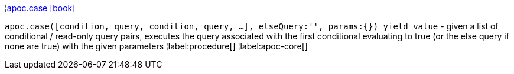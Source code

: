 ¦xref::overview/apoc/apoc.case.adoc[apoc.case icon:book[]] +

`apoc.case([condition, query, condition, query, ...], elseQuery:'', params:{}) yield value` - given a list of conditional / read-only query pairs, executes the query associated with the first conditional evaluating to true (or the else query if none are true) with the given parameters
¦label:procedure[]
¦label:apoc-core[]
